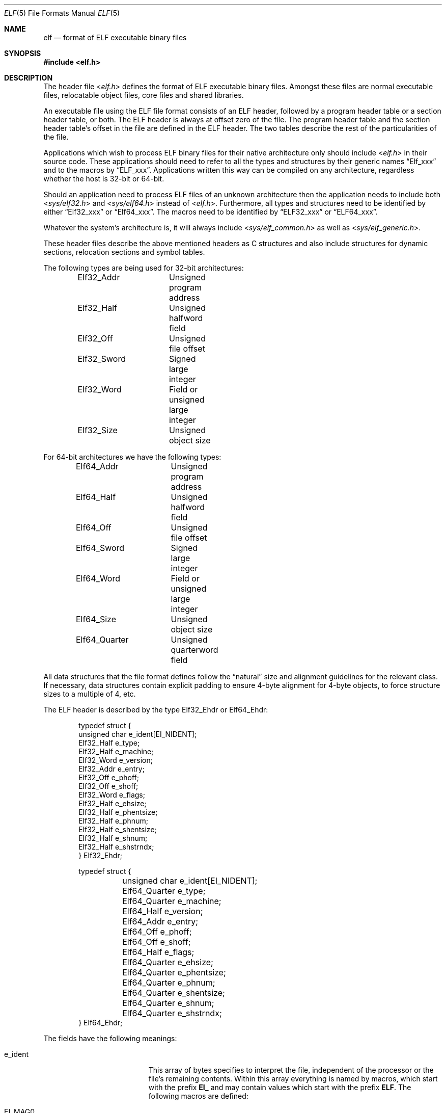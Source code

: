 .\"Copyright (c) 1999 Jeroen Ruigrok van der Werven
.\"All rights reserved.
.\"
.\"Redistribution and use in source and binary forms, with or without
.\"modification, are permitted provided that the following conditions
.\"are met:
.\"1. Redistributions of source code must retain the above copyright
.\"   notice, this list of conditions and the following disclaimer.
.\"2. Redistributions in binary form must reproduce the above copyright
.\"   notice, this list of conditions and the following disclaimer in the
.\"   documentation and/or other materials provided with the distribution.
.\"
.\"THIS SOFTWARE IS PROVIDED BY THE AUTHOR AND CONTRIBUTORS ``AS IS'' AND
.\"ANY EXPRESS OR IMPLIED WARRANTIES, INCLUDING, BUT NOT LIMITED TO, THE
.\"IMPLIED WARRANTIES OF MERCHANTABILITY AND FITNESS FOR A PARTICULAR PURPOSE
.\"ARE DISCLAIMED.  IN NO EVENT SHALL THE AUTHOR OR CONTRIBUTORS BE LIABLE
.\"FOR ANY DIRECT, INDIRECT, INCIDENTAL, SPECIAL, EXEMPLARY, OR CONSEQUENTIAL
.\"DAMAGES (INCLUDING, BUT NOT LIMITED TO, PROCUREMENT OF SUBSTITUTE GOODS
.\"OR SERVICES; LOSS OF USE, DATA, OR PROFITS; OR BUSINESS INTERRUPTION)
.\"HOWEVER CAUSED AND ON ANY THEORY OF LIABILITY, WHETHER IN CONTRACT, STRICT
.\"LIABILITY, OR TORT (INCLUDING NEGLIGENCE OR OTHERWISE) ARISING IN ANY WAY
.\"OUT OF THE USE OF THIS SOFTWARE, EVEN IF ADVISED OF THE POSSIBILITY OF
.\"SUCH DAMAGE.
.\"
.\"	$FreeBSD: src/share/man/man5/elf.5,v 1.6.2.8 2001/12/17 11:30:13 ru Exp $
.\"	$DragonFly: src/share/man/man5/elf.5,v 1.5 2007/07/30 22:11:33 swildner Exp $
.\"
.Dd July 31, 1999
.Dt ELF 5
.Os
.Sh NAME
.Nm elf
.Nd format of ELF executable binary files
.Sh SYNOPSIS
.In elf.h
.Sh DESCRIPTION
The header file
.In elf.h
defines the format of ELF executable binary files.
Amongst these files are
normal executable files, relocatable object files, core files and shared
libraries.
.Pp
An executable file using the ELF file format consists of an ELF header,
followed by a program header table or a section header table, or both.
The ELF header is always at offset zero of the file.
The program header
table and the section header table's offset in the file are defined in the
ELF header.
The two tables describe the rest of the particularities of
the file.
.Pp
Applications which wish to process ELF binary files for their native
architecture only should include
.In elf.h
in their source code.
These applications should need to refer to
all the types and structures by their generic names
.Dq Elf_xxx
and to the macros by
.Dq ELF_xxx .
Applications written this way can be compiled on any architecture,
regardless whether the host is 32-bit or 64-bit.
.Pp
Should an application need to process ELF files of an unknown
architecture then the application needs to include both
.In sys/elf32.h
and
.In sys/elf64.h
instead of
.In elf.h .
Furthermore, all types and structures need to be identified by either
.Dq Elf32_xxx
or
.Dq Elf64_xxx .
The macros need to be identified by
.Dq ELF32_xxx
or
.Dq ELF64_xxx .
.Pp
Whatever the system's architecture is, it will always include
.In sys/elf_common.h
as well as
.In sys/elf_generic.h .
.Pp
These header files describe the above mentioned headers as C structures
and also include structures for dynamic sections, relocation sections and
symbol tables.
.Pp
The following types are being used for 32-bit architectures:
.Bd -literal -offset indent
Elf32_Addr	Unsigned program address
Elf32_Half	Unsigned halfword field
Elf32_Off	Unsigned file offset
Elf32_Sword	Signed large integer
Elf32_Word	Field or unsigned large integer
Elf32_Size	Unsigned object size
.Ed
.Pp
For 64-bit architectures we have the following types:
.Bd -literal -offset indent
Elf64_Addr	Unsigned program address
Elf64_Half	Unsigned halfword field
Elf64_Off	Unsigned file offset
Elf64_Sword	Signed large integer
Elf64_Word	Field or unsigned large integer
Elf64_Size	Unsigned object size
Elf64_Quarter	Unsigned quarterword field
.Ed
.Pp
All data structures that the file format defines follow the
.Dq natural
size and alignment guidelines for the relevant class.
If necessary,
data structures contain explicit padding to ensure 4-byte alignment
for 4-byte objects, to force structure sizes to a multiple of 4, etc.
.Pp
The ELF header is described by the type Elf32_Ehdr or Elf64_Ehdr:
.Bd -literal -offset indent
typedef struct {
        unsigned char   e_ident[EI_NIDENT];
        Elf32_Half      e_type;
        Elf32_Half      e_machine;
        Elf32_Word      e_version;
        Elf32_Addr      e_entry;
        Elf32_Off       e_phoff;
        Elf32_Off       e_shoff;
        Elf32_Word      e_flags;
        Elf32_Half      e_ehsize;
        Elf32_Half      e_phentsize;
        Elf32_Half      e_phnum;
        Elf32_Half      e_shentsize;
        Elf32_Half      e_shnum;
        Elf32_Half      e_shstrndx;
} Elf32_Ehdr;
.Ed
.Pp
.Bd -literal -offset indent
typedef struct {
	unsigned char   e_ident[EI_NIDENT];
	Elf64_Quarter   e_type;
	Elf64_Quarter   e_machine;
	Elf64_Half      e_version;
	Elf64_Addr      e_entry;
	Elf64_Off       e_phoff;
	Elf64_Off       e_shoff;
	Elf64_Half      e_flags;
	Elf64_Quarter   e_ehsize;
	Elf64_Quarter   e_phentsize;
	Elf64_Quarter   e_phnum;
	Elf64_Quarter   e_shentsize;
	Elf64_Quarter   e_shnum;
	Elf64_Quarter   e_shstrndx;
} Elf64_Ehdr;
.Ed
.Pp
The fields have the following meanings:
.Pp
.Bl -tag -width "e_phentsize" -compact -offset indent
.It Dv e_ident
This array of bytes specifies to interpret the file,
independent of the processor or the file's remaining contents.
Within this array everything is named by macros, which start with
the prefix
.Sy EI_
and may contain values which start with the prefix
.Sy ELF .
The following macros are defined:
.Pp
.Bl -tag -width "EI_ABIVERSION" -compact
.It Dv EI_MAG0
The first byte of the magic number.
It must be filled with
.Sy ELFMAG0 .
.It Dv EI_MAG1
The second byte of the magic number.
It must be filled with
.Sy ELFMAG1 .
.It Dv EI_MAG2
The third byte of the magic number.
It must be filled with
.Sy ELFMAG2 .
.It Dv EI_MAG3
The fourth byte of the magic number.
It must be filled with
.Sy ELFMAG3 .
.It Dv EI_CLASS
The fifth byte identifies the architecture for this binary:
.Pp
.Bl -tag -width "ELFCLASSNONE" -compact
.It Dv ELFCLASSNONE
This class is invalid.
.It Dv ELFCLASS32
This defines the 32-bit architecture.
It supports machines with files
and virtual address spaces up to 4 Gigabytes.
.It Dv ELFCLASS64
This defines the 64-bit architecture.
.El
.It Dv EI_DATA
The sixth byte specifies the data encoding of the processor-specific
data in the file.
Currently these encodings are supported:
.Pp
.Bl -tag -width "ELFDATA2LSB" -compact
.It Dv ELFDATANONE
Unknown data format.
.It Dv ELFDATA2LSB
Two's complement, little-endian.
.It Dv ELFDATA2MSB
Two's complement, big-endian.
.El
.It Dv EI_VERSION
The version number of the ELF specification:
.Pp
.Bl -tag -width "EV_CURRENT" -compact
.It Dv EV_NONE
Invalid version.
.It Dv EV_CURRENT
Current version.
.El
.It Dv EI_OSABI
This byte identifies the operating system
and ABI to which the object is targeted.
Some fields in other ELF structures have flags
and values that have platform specific meanings;
the interpretation of those fields is determined by the value of this byte.
The following values are currently defined:
.Pp
.Bl -tag -width "ELFOSABI_STANDALONE" -compact
.It Dv ELFOSABI_SYSV
.At V
ABI.
.It Dv ELFOSABI_HPUX
HP-UX operating system ABI.
.It Dv ELFOSABI_NETBSD
.Nx
operating system ABI.
.It Dv ELFOSABI_LINUX
GNU/Linux operating system ABI.
.It Dv ELFOSABI_HURD
GNU/Hurd operating system ABI.
.It Dv ELFOSABI_86OPEN
86Open Common IA32 ABI.
.It Dv ELFOSABI_SOLARIS
Solaris operating system ABI.
.It Dv ELFOSABI_MONTEREY
Monterey project ABI.
.It Dv ELFOSABI_IRIX
IRIX operating system ABI.
.It Dv ELFOSABI_FREEBSD
.Fx
operating system ABI.
.It Dv ELFOSABI_TRU64
TRU64
.Ux
operating system ABI.
.It Dv ELFOSABI_ARM
ARM architecture ABI.
.It Dv ELFOSABI_STANDALONE
Standalone (embedded) ABI.
.El
.It Dv EI_ABIVERSION
This byte identifies the version of the ABI
to which the object is targeted.
This field is used to distinguish among incompatible versions of an ABI.
The interpretation of this version number
is dependent on the ABI identified by the EI_OSABI field.
Applications conforming to this specification use the value 0.
.It Dv EI_PAD
Start of padding.
These bytes are reserved and set to zero.
Programs
which read them should ignore them.
The value for EI_PAD will change in
the future if currently unused bytes are given meanings.
.It Dv EI_BRAND
Start of architecture identification.
.It Dv EI_NIDENT
The size of the e_ident array.
.El
.Pp
.It Dv e_type
This member of the structure identifies the object file type:
.Pp
.Bl -tag -width "ET_NONE" -compact
.It Dv ET_NONE
An unknown type.
.It Dv ET_REL
A relocatable file.
.It Dv ET_EXEC
An executable file.
.It Dv ET_DYN
A shared object.
.It Dv ET_CORE
A core file.
.El
.Pp
.It Dv e_machine
This member specifies the required architecture for an individual file:
.Pp
.Bl -tag -width "EM_MIPS_RS4_BE" -compact
.It Dv EM_NONE
An unknown machine.
.It Dv EM_M32
AT&T WE 32100.
.It Dv EM_SPARC
Sun Microsystems SPARC.
.It Dv EM_386
Intel 80386.
.It Dv EM_68K
Motorola 68000.
.It Dv EM_88K
Motorola 88000.
.It Dv EM_860
Intel 80860.
.It Dv EM_MIPS
MIPS RS3000 (big-endian only).
.It Dv EM_MIPS_RS4_BE
MIPS RS4000 (big-endian only).
.It Dv EM_SPARC64
SPARC v9 64-bit unofficial.
.It Dv EM_PARISC
HPPA.
.It Dv EM_PPC
PowerPC.
.It Dv EM_ALPHA
Compaq [DEC] Alpha.
.El
.Pp
.It Dv e_version
This member identifies the file version:
.Pp
.Bl -tag -width "EV_CURRENT" -compact
.It Dv EV_NONE
Invalid version
.It Dv EV_CURRENT
Current version
.El
.It Dv e_entry
This member gives the virtual address to which the system first transfers
control, thus starting the process.
If the file has no associated entry
point, this member holds zero.
.It Dv e_phoff
This member holds the program header table's file offset in bytes.
If
the file has no program header table, this member holds zero.
.It Dv e_shoff
This member holds the section header table's file offset in bytes.
If the
file has no section header table this member holds zero.
.It Dv e_flags
This member holds processor-specific flags associated with the file.
Flag
names take the form EF_`machine_flag'. Currently no flags have been defined.
.It Dv e_ehsize
This member holds the ELF header's size in bytes.
.It Dv e_phentsize
This member holds the size in bytes of one entry in the file's program header
table; all entries are the same size.
.It Dv e_phnum
This member holds the number of entries in the program header
table.
Thus the product of
.Sy e_phentsize
and
.Sy e_phnum
gives the table's size
in bytes.
If a file has no program header,
.Sy e_phnum
holds the value zero.
.It Dv e_shentsize
This member holds a sections header's size in bytes.
A section header is one
entry in the section header table; all entries are the same size.
.It Dv e_shnum
This member holds the number of entries in the section header table.
Thus
the product of
.Sy e_shentsize
and
.Sy e_shnum
gives the section header table's size in bytes.
If a file has no section
header table,
.Sy e_shnum
holds the value of zero.
.It Dv e_shstrndx
This member holds the section header table index of the entry associated
with the section name string table.
If the file has no section name string
table, this member holds the value
.Sy SHN_UNDEF .
.Pp
.Bl -tag -width "SHN_LORESERVE" -compact
.It Dv SHN_UNDEF
This value marks an undefined, missing, irrelevant, or otherwise meaningless
section reference.
For example, a symbol
.Dq defined
relative to section number
.Sy SHN_UNDEF
is an undefined symbol.
.It Dv SHN_LORESERVE
This value specifies the lower bound of the range of reserved indexes.
.It Dv SHN_LOPROC
This value up to and including
.Sy SHN_HIPROC
are reserved for processor-specific semantics.
.It Dv SHN_HIPROC
This value down to and including
.Sy SHN_LOPROC
are reserved for processor-specific semantics.
.It Dv SHN_ABS
This value specifies absolute values for the corresponding reference.
For
example, symbols defined relative to section number
.Sy SHN_ABS
have absolute values and are not affected by relocation.
.It Dv SHN_COMMON
Symbols defined relative to this section are common symbols, such as Fortran
COMMON or unallocated C external variables.
.It Dv SHN_HIRESERVE
This value specifies the upper bound of the range of the range of reserved
indices between
.Sy SHN_LORESERVE
and
.Sy SHN_HIRESERVE ,
inclusive; the values do
not reference the section header table.
That is, the section header table
does
.Em not
contain entries for the reserved indices.
.El
.El
.Pp
An executable or shared object file's program header table is an array of
structures, each describing a segment or other information the system needs
to prepare the program for execution.
An object file
.Em segment
contains one or more
.Em sections .
Program headers are meaningful only for executable and shared object files.
A file specifies its own program header size with the ELF header's
.Sy e_phentsize
and
.Sy e_phnum
members.
As with the Elf executable header, the program header
also has different versions depending on the architecture:
.Pp
.Bd -literal -offset indent
typedef struct {
        Elf32_Word      p_type;
        Elf32_Off       p_offset;
        Elf32_Addr      p_vaddr;
        Elf32_Addr      p_paddr;
        Elf32_Size      p_filesz;
        Elf32_Size      p_memsz;
        Elf32_Word      p_flags;
        Elf32_Size      p_align;
} Elf32_Phdr;
.Ed
.Pp
.Bd -literal -offset indent
typedef struct {
        Elf64_Half      p_type;
        Elf64_Half      p_flags;
        Elf64_Off       p_offset;
        Elf64_Addr      p_vaddr;
        Elf64_Addr      p_paddr;
        Elf64_Size      p_filesz;
        Elf64_Size      p_memsz;
        Elf64_Size      p_align;
} Elf64_Phdr;
.Ed
.Pp
The main difference between the 32-bit and the 64-bit program header lies
only in the location of a
.Sy p_flags
member in the total struct.
.Pp
.Bl -tag -width "p_offset" -compact -offset indent
.It Dv p_type
This member of the Phdr struct tells what kind of segment this array
element describes or how to interpret the array element's information.
.Bl -tag -width "PT_DYNAMIC" -compact
.Pp
.It Dv PT_NULL
The array element is unused and the other members' values are undefined.
This lets the program header have ignored entries.
.It Dv PT_LOAD
The array element specifies a loadable segment, described by
.Sy p_filesz
and
.Sy p_memsz .
The bytes from the file are mapped to the beginning of the memory
segment.
If the segment's memory size
.Pq Sy p_memsz
is larger than the file size
.Pq Sy p_filesz ,
the
.Dq extra
bytes are defined to hold the value 0 and to follow the segment's
initialized area.
The file size may not be larger than the memory size.
Loadable segment entries in the program header table appear in ascending
order, sorted on the
.Sy p_vaddr
member.
.It Dv PT_DYNAMIC
The array element specifies dynamic linking information.
.It Dv PT_INTERP
The array element specifies the location and size of a null-terminated
path name to invoke as an interpreter.
This segment type is meaningful
only for executable files (though it may occur for shared objects). However
it may not occur more than once in a file.
If it is present it must precede
any loadable segment entry.
.It Dv PT_NOTE
The array element specifies the location and size for auxiliary information.
.It Dv PT_SHLIB
This segment type is reserved but has unspecified semantics.
Programs that
contain an array element of this type do not conform to the ABI.
.It Dv PT_PHDR
The array element, if present, specifies the location and size of the program
header table itself, both in the file and in the memory image of the program.
This segment type may not occur more than once in a file.
Moreover, it may
only occur if the program header table is part of the memory image of the
program.
If it is present it must precede any loadable segment entry.
.It Dv PT_LOPROC
This value up to and including
.Sy PT_HIPROC
are reserved for processor-specific semantics.
.It Dv PT_HIPROC
This value down to and including
.Sy PT_LOPROC
are reserved for processor-specific semantics.
.El
.Pp
.It Dv p_offset
This member holds the offset from the beginning of the file at which
the first byte of the of the segment resides.
.It Dv p_vaddr
This member holds the virtual address at which the first byte of the
segment resides in memory.
.It Dv p_paddr
On systems for which physical addressing is relevant, this member is
reserved for the segment's physical address.
Under
.Bx
this member is
not used and must be zero.
.It Dv p_filesz
This member holds the number of bytes in the file image of the segment.
It may be zero.
.It Dv p_memsz
This member holds the number of bytes in the memory image of the segment.
It may be zero.
.It Dv p_flags
This member holds flags relevant to the segment:
.Pp
.Bl -tag -width "PF_X" -compact
.It Dv PF_X
An executable segment.
.It Dv PF_W
A writable segment.
.It Dv PF_R
A readable segment.
.El
.Pp
A text segment commonly has the flags
.Sy PF_X
and
.Sy PF_R .
A data segment commonly has
.Sy PF_X ,
.Sy PF_W
and
.Sy PF_R .
.It Dv p_align
This member holds the value to which the segments are aligned in memory
and in the file.
Loadable process segments must have congruent values for
.Sy p_vaddr
and
.Sy p_offset ,
modulo the page size.
Values of zero and one mean no alignment is required.
Otherwise,
.Sy p_align
should be a positive, integral power of two, and
.Sy p_vaddr
should equal
.Sy p_offset ,
modulo
.Sy p_align .
.El
.Pp
An file's section header table lets one locate all the file's sections.
The
section header table is an array of Elf32_Shdr or Elf64_Shdr structures.
The
ELF header's
.Sy e_shoff
member gives the byte offset from the beginning of the file to the section
header table.
.Sy e_shnum
holds the number of entries the section header table contains.
.Sy e_shentsize
holds the size in bytes of each entry.
.Pp
A section header table index is a subscript into this array.
Some section
header table indices are reserved.
An object file does not have sections for
these special indices:
.Pp
.Bl -tag -width "SHN_LORESERVE" -compact
.It Dv SHN_UNDEF
This value marks an undefined, missing, irrelevant or otherwise meaningless
section reference.
.It Dv SHN_LORESERVE
This value specifies the lower bound of the range of reserved indices.
.It Dv SHN_LOPROC
This value up to and including
.Sy SHN_HIPROC
are reserved for processor-specific semantics.
.It Dv SHN_HIPROC
This value down to and including
.Sy SHN_LOPROC
are reserved for processor-specific semantics.
.It Dv SHN_ABS
This value specifies absolute values for the corresponding reference.
For
example, symbols defined relative to section number
.Sy SHN_ABS
have absolute values and are not affected by relocation.
.It Dv SHN_COMMON
Symbols defined relative to this section are common symbols, such as FORTRAN
COMMON or unallocated C external variables.
.It Dv SHN_HIRESERVE
This value specifies the upper bound of the range of reserved indices.
The
system reserves indices between
.Sy SHN_LORESERVE
and
.Sy SHN_HIRESERVE ,
inclusive.
The section header table does not contain entries for the
reserved indices.
.El
.Pp
The section header has the following structure:
.Bd -literal -offset indent
typedef struct {
	Elf32_Word      sh_name;
	Elf32_Word      sh_type;
	Elf32_Word      sh_flags;
	Elf32_Addr      sh_addr;
	Elf32_Off       sh_offset;
	Elf32_Size      sh_size;
	Elf32_Word      sh_link;
	Elf32_Word      sh_info;
	Elf32_Size      sh_addralign;
	Elf32_Size      sh_entsize;
} Elf32_Shdr;
.Ed
.Pp
.Bd -literal -offset indent
typedef struct {
	Elf64_Half      sh_name;
	Elf64_Half      sh_type;
	Elf64_Size      sh_flags;
	Elf64_Addr      sh_addr;
	Elf64_Off       sh_offset;
	Elf64_Size      sh_size;
	Elf64_Half      sh_link;
	Elf64_Half      sh_info;
	Elf64_Size      sh_addralign;
	Elf64_Size      sh_entsize;
} Elf64_Shdr;
.Ed
.Pp
.Bl -tag -width "sh_addralign" -compact
.It Dv sh_name
This member specifies the name of the section.
Its value is an index
into the section header string table section, giving the location of
a null-terminated string.
.It Dv sh_type
This member categorizes the section's contents and semantics.
.Pp
.Bl -tag -width "SHT_PROGBITS" -compact
.It Dv SHT_NULL
This value marks the section header as inactive.
It does not
have an associated section.
Other members of the section header
have undefined values.
.It Dv SHT_PROGBITS
The section holds information defined by the program, whose
format and meaning are determined solely by the program.
.It Dv SHT_SYMTAB
This section holds a symbol table.
Typically,
.Sy SHT_SYMTAB
provides symbols for link editing, though it may also be used
for dynamic linking.
As a complete symbol table, it may contain
many symbols unnecessary for dynamic linking.
An object file can
also contain a
.Sy SHN_DYNSYM
section.
.It Dv SHT_STRTAB
This section holds a string table.
An object file may have multiple
string table sections.
.It Dv SHT_RELA
This section holds relocation entries with explicit addends, such
as type
.Sy Elf32_Rela
for the 32-bit class of object files.
An object may have multiple
relocation sections.
.It Dv SHT_HASH
This section holds a symbol hash table.
All object participating in
dynamic linking must contain a symbol hash table.
An object file may
have only one hash table.
.It Dv SHT_DYNAMIC
This section holds information for dynamic linking.
An object file may
have only one dynamic section.
.It Dv SHT_NOTE
This section holds information that marks the file in some way.
.It Dv SHT_NOBITS
A section of this type occupies no space in the file but otherwise
resembles
.Sy SHN_PROGBITS .
Although this section contains no bytes, the
.Sy sh_offset
member contains the conceptual file offset.
.It Dv SHT_REL
This section holds relocation offsets without explicit addends, such
as type
.Sy Elf32_Rel
for the 32-bit class of object files.
An object file may have multiple
relocation sections.
.It Dv SHT_SHLIB
This section is reserved but has unspecified semantics.
.It Dv SHT_DYNSYM
This section holds a minimal set of dynamic linking symbols.
An
object file can also contain a
.Sy SHN_SYMTAB
section.
.It Dv SHT_LOPROC
This value up to and including
.Sy SHT_HIPROC
are reserved for processor-specific semantics.
.It Dv SHT_HIPROC
This value down to and including
.Sy SHT_LOPROC
are reserved for processor-specific semantics.
.It Dv SHT_LOUSER
This value specifies the lower bound of the range of indices reserved for
application programs.
.It Dv SHT_HIUSER
This value specifies the upper bound of the range of indices reserved for
application programs.
Section types between
.Sy SHT_LOUSER
and
.Sy SHT_HIUSER
may be used by the application, without conflicting with current or future
system-defined section types.
.El
.Pp
.It Dv sh_flags
Sections support one-bit flags that describe miscellaneous attributes.
If a flag bit is set in
.Sy sh_flags ,
the attribute is
.Dq on
for the section.
Otherwise, the attribute is
.Dq off
or does not apply.
Undefined attributes are set to zero.
.Pp
.Bl -tag -width "SHF_EXECINSTR" -compact
.It Dv SHF_WRITE
This section contains data that should be writable during process
execution.
.It Dv SHF_ALLOC
The section occupies memory during process execution.
Some control
sections do not reside in the memory image of an object file.
This
attribute is off for those sections.
.It Dv SHF_EXECINSTR
The section contains executable machine instructions.
.It Dv SHF_MASKPROC
All bits included in this mask are reserved for processor-specific
semantics.
.El
.Pp
.It Dv sh_addr
If the section will appear in the memory image of a process, this member
holds the address at which the section's first byte should reside.
Otherwise, the member contains zero.
.It Dv sh_offset
This member's value holds the byte offset from the beginning of the file
to the first byte in the section.
One section type,
.Sy SHT_NOBITS ,
occupies no space in the file, and its
.Sy sh_offset
member locates the conceptual placement in the file.
.It Dv sh_size
This member holds the section's size in bytes.
Unless the section type
is
.Sy SHT_NOBITS ,
the section occupies
.Sy sh_size
bytes in the file.
A section of type
.Sy SHT_NOBITS
may have a non-zero size, but it occupies no space in the file.
.It Dv sh_link
This member holds a section header table index link, whose interpretation
depends on the section type.
.It Dv sh_info
This member holds extra information, whose interpretation depends on the
section type.
.It Dv sh_addralign
Some sections have address alignment constraints.
If a section holds a
doubleword, the system must ensure doubleword alignment for the entire
section.
That is, the value of
.Sy sh_addr
must be congruent to zero, modulo the value of
.Sy sh_addralign .
Only zero and positive integral powers of two are allowed.
Values of zero
or one mean the section has no alignment constraints.
.It Dv sh_entsize
Some sections hold a table of fixed-sized entries, such as a symbol table.
For such a section, this member gives the size in bytes for each entry.
This member contains zero if the section does not hold a table of
fixed-size entries.
.El
.Pp
Various sections hold program and control information:
.Bl -tag -width ".shstrtab" -compact
.It .bss
This section holds uninitialized data that contributes to the program's
memory image.
By definition, the system initializes the data with zeros
when the program begins to run.
This section is of type
.Sy SHT_NOBITS .
The attributes types are
.Sy SHF_ALLOC
and
.Sy SHF_WRITE .
.It .comment
This section holds version control information.
This section is of type
.Sy SHT_PROGBITS .
No attribute types are used.
.It .data
This section holds initialized data that contribute to the program's
memory image.
This section is of type
.Sy SHT_PROGBITS .
The attribute types are
.Sy SHF_ALLOC
and
.Sy SHF_WRITE .
.It .data1
This section holds initialized data that contribute to the program's
memory image.
This section is of type
.Sy SHT_PROGBITS .
The attribute types are
.Sy SHF_ALLOC
and
.Sy SHF_WRITE .
.It .debug
This section holds information for symbolic debugging.
The contents
are unspecified.
This section is of type
.Sy SHT_PROGBITS .
No attribute types are used.
.It .dynamic
This section holds dynamic linking information.
The section's attributes
will include the
.Sy SHF_ALLOC
bit.
Whether the
.Sy SHF_WRITE
bit is set is processor-specific.
This section is of type
.Sy SHT_DYNAMIC .
See the attributes above.
.It .dynstr
This section holds strings needed for dynamic linking, most commonly
the strings that represent the names associated with symbol table entries.
This section is of type
.Sy SHT_STRTAB .
The attribute type used is
.Sy SHF_ALLOC .
.It .dynsym
This section holds the dynamic linking symbol table.
This section is of type
.Sy SHT_DYNSYM .
The attribute used is
.Sy SHF_ALLOC .
.It .fini
This section holds executable instructions that contribute to the process
termination code.
When a program exits normally the system arranges to
execute the code in this section.
This section is of type
.Sy SHT_PROGBITS .
The attributes used are
.Sy SHF_ALLOC
and
.Sy SHF_EXECINSTR .
.It .got
This section holds the global offset table.
This section is of type
.Sy SHT_PROGBITS .
The attributes are processor-specific.
.It .hash
This section holds a symbol hash table.
This section is of type
.Sy SHT_HASH .
The attribute used is
.Sy SHF_ALLOC .
.It .init
This section holds executable instructions that contribute to the process
initialization code.
When a program starts to run the system arranges to
execute the code in this section before calling the main program entry point.
This section is of type
.Sy SHT_PROGBITS .
The attributes used are
.Sy SHF_ALLOC
and
.Sy SHF_EXECINSTR .
.It .interp
This section holds the pathname of a program interpreter.
If the file has
a loadable segment that includes the section, the section's attributes will
include the
.Sy SHF_ALLOC
bit.
Otherwise, that bit will be off.
This section is of type
.Sy SHT_PROGBITS .
.It .line
This section holds line number information for symbolic debugging, which
describes the correspondence between the program source and the machine code.
The contents are unspecified.
This section is of type
.Sy SHT_PROGBITS .
No attribute types are used.
.It .note
This section holds information in the
.Dq Note Section
format described below.
This section is of type
.Sy SHT_NOTE .
No attribute types are used.
.It .plt
This section holds the procedure linkage table.
This section is of type
.Sy SHT_PROGBITS .
The attributes are processor-specific.
.It .relNAME
This section holds relocation information as described below.
If the file
has a loadable segment that includes relocation, the section's attributes
will include the
.Sy SHF_ALLOC
bit.
Otherwise the bit will be off.
By convention,
.Dq NAME
is supplied by the section to which the relocations apply.
Thus a relocation
section for
.Sy .text
normally would have the name
.Sy .rel.text .
This section is of type
.Sy SHT_REL .
.It .relaNAME
This section holds relocation information as described below.
If the file
has a loadable segment that includes relocation, the section's attributes
will include the
.Sy SHF_ALLOC
bit.
Otherwise the bit will be off.
By convention,
.Dq NAME
is supplied by the section to which the relocations apply.
Thus a relocation
section for
.Sy .text
normally would have the name
.Sy .rela.text .
This section is of type
.Sy SHT_RELA .
.It .rodata
This section holds read-only data that typically contributes to a
non-writable segment in the process image.
This section is of type
.Sy SHT_PROGBITS .
The attribute used is
.Sy SHF_ALLOC .
.It .rodata1
This section hold read-only data that typically contributes to a
non-writable segment in the process image.
This section is of type
.Sy SHT_PROGBITS .
The attribute used is
.Sy SHF_ALLOC .
.It .shstrtab
This section holds section names.
This section is of type
.Sy SHT_STRTAB .
No attribute types are used.
.It .strtab
This section holds strings, most commonly the strings that represent the
names associated with symbol table entries.
If the file has a loadable
segment that includes the symbol string table, the section's attributes
will include the
.Sy SHF_ALLOC
bit.
Otherwise the bit will be off.
This section is of type
.Sy SHT_STRTAB .
.It .symtab
This section holds a symbol table.
If the file has a loadable segment
that includes the symbol table, the section's attributes will include
the
.Sy SHF_ALLOC
bit.
Otherwise the bit will be off.
This section is of type
.Sy SHT_SYMTAB .
.It .text
This section holds the
.Dq text ,
or executable instructions, of a program.
This section is of type
.Sy SHT_PROGBITS .
The attributes used are
.Sy SHF_ALLOC
and
.Sy SHF_EXECINSTR .
.El
.Pp
String table sections hold null-terminated character sequences, commonly
called strings.
The object file uses these strings to represent symbol
and section names.
One references a string as an index into the string
table section.
The first byte, which is index zero, is defined to hold
a null character.
Similarly, a string table's last byte is defined to
hold a null character, ensuring null termination for all strings.
.Pp
An object file's symbol table holds information needed to locate and
relocate a program's symbolic definitions and references.
A symbol table
index is a subscript into this array.
.Pp
.Bd -literal -offset indent
typedef struct {
	Elf32_Word      st_name;
	Elf32_Addr      st_value;
	Elf32_Size      st_size;
	unsigned char   st_info;
	unsigned char   st_other;
	Elf32_Half      st_shndx;
} Elf32_Sym;
.Ed
.Pp
.Bd -literal -offset indent
typedef struct {
	Elf64_Half      st_name;
	unsigned char   st_info;
	unsigned char   st_other;
	Elf64_Quarter   st_shndx;
	Elf64_Addr      st_value;
	Elf64_Size      st_size;
} Elf64_Sym;
.Ed
.Pp
.Bl -tag -width "st_value" -compact
.It Dv st_name
This member holds an index into the object file's symbol string table,
which holds character representations of the symbol names.
If the value
is non-zero, it represents a string table index that gives the symbol
name.
Otherwise, the symbol table has no name.
.It Dv st_value
This member gives the value of the associated symbol.
.It Dv st_size
Many symbols have associated sizes.
This member holds zero if the symbol
has no size or an unknown size.
.It Dv st_info
This member specifies the symbol's type and binding attributes:
.Pp
.Bl -tag -width "STT_SECTION" -compact
.It Dv STT_NOTYPE
The symbol's type is not defined.
.It Dv STT_OBJECT
The symbol is associated with a data object.
.It Dv STT_FUNC
The symbol is associated with a function or other executable code.
.It Dv STT_SECTION
The symbol is associated with a section.
Symbol table entries of
this type exist primarily for relocation and normally have
.Sy STB_LOCAL
bindings.
.It Dv STT_FILE
By convention the symbol's name gives the name of the source file
associated with the object file.
A file symbol has
.Sy STB_LOCAL
bindings, its section index is
.Sy SHN_ABS ,
and it precedes the other
.Sy STB_LOCAL
symbols of the file, if it is present.
.It Dv STT_LOPROC
This value up to and including
.Sy STT_HIPROC
are reserved for processor-specific semantics.
.It Dv STT_HIPROC
This value down to and including
.Sy STT_LOPROC
are reserved for processor-specific semantics.
.El
.Pp
.Bl -tag -width "STB_GLOBAL" -compact
.It Dv STB_LOCAL
Local symbols are not visible outside the object file containing their
definition.
Local symbols of the same name may exist in multiple file
without interfering with each other.
.It Dv STB_GLOBAL
Global symbols are visible to all object files being combined.
One file's
definition of a global symbol will satisfy another file's undefined
reference to the same symbol.
.It Dv STB_WEAK
Weak symbols resemble global symbols, but their definitions have lower
precedence.
.It Dv STB_LOPROC
This value up to and including
.Sy STB_HIPROC
are reserved for processor-specific semantics.
.It Dv STB_HIPROC
This value down to and including
.Sy STB_LOPROC
are reserved for processor-specific semantics.
.Pp
There are macros for packing and unpacking the binding and type fields:
.Pp
.Bl -tag -width "ELF32_ST_INFO(bind, type)" -compact
.It Xo
.Fn ELF32_ST_BIND info
.Xc
or
.Fn ELF64_ST_BIND info
extract a binding from an st_info value.
.It Xo
.Fn ELF64_ST_TYPE info
.Xc
or
.Fn ELF32_ST_TYPE info
extract a type from an st_info value.
.It Xo
.Fn ELF32_ST_INFO bind type
.Xc
or
.Fn ELF64_ST_INFO bind type
convert a binding and a type into an st_info value.
.El
.El
.Pp
.It Dv st_other
This member currently holds zero and has no defined meaning.
.It Dv st_shndx
Every symbol table entry is
.Dq defined
in relation to some action.
This member holds the relevant section
header table index.
.El
.Pp
Relocation is the process of connecting symbolic references with
symbolic definitions.
Relocatable files must have information that
describes how to modify their section contents, thus allowing executable
and shared object files to hold the right information for a process'
program image.
Relocation entries are these data.
.Pp
Relocation structures that do not need an addend:
.Pp
.Bd -literal -offset indent
typedef struct {
	Elf32_Addr      r_offset;
	Elf32_Word      r_info;
} Elf32_Rel;
.Ed
.Bd -literal -offset indent
typedef struct {
	Elf64_Addr      r_offset;
	Elf64_Size      r_info;
} Elf64_Rel;
.Ed
.Pp
Relocation structures that need an addend:
.Pp
.Bd -literal -offset indent
typedef struct {
	Elf32_Addr      r_offset;
	Elf32_Word      r_info;
	Elf32_Sword     r_addend;
} Elf32_Rela;
.Ed
.Bd -literal -offset indent
typedef struct {
	Elf64_Addr      r_offset;
	Elf64_Size      r_info;
	Elf64_Off       r_addend;
} Elf64_Rela;
.Ed
.Pp
.Bl -tag -width "r_offset" -compact
.It Dv r_offset
This member gives the location at which to apply the relocation action.
For a relocatable file, the value is the byte offset from the beginning
of the section to the storage unit affected by the relocation.
For an
executable file or shared object, the value is the virtual address of
the storage unit affected by the relocation.
.It Dv r_info
This member gives both the symbol table index with respect to which the
relocation must be made and the type of relocation to apply.
Relocation
types are processor-specific.
When the text refers to a relocation
entry's relocation type or symbol table index, it means the result of
applying
.Sy ELF_[32|64]_R_TYPE
or
.Sy ELF[32|64]_R_SYM ,
respectively to the entry's
.Sy r_info
member.
.It Dv r_addend
This member specifies a constant addend used to compute the value to be
stored into the relocatable field.
.El
.Sh SEE ALSO
.Xr as 1 ,
.Xr gdb 1 ,
.Xr ld 1 ,
.Xr objdump 1 ,
.Xr execve 2 ,
.Xr core 5
.Rs
.%A Hewlett Packard
.%B Elf-64 Object File Format
.Re
.Rs
.%A Santa Cruz Operation
.%B System V Application Binary Interface
.Re
.Rs
.%A Unix System Laboratories
.%T Object Files
.%B "Executable and Linking Format (ELF)"
.Re
.Sh HISTORY
The ELF header files made their appearance in
.Fx 2.2.6 .
ELF in itself first appeared in
.At V .
The ELF format is an adopted standard.
.Sh AUTHORS
This manual page was written by
.An Jeroen Ruigrok van der Werven
.Aq asmodai@FreeBSD.org
with inspiration from BSDi's
.Bsx
.Xr elf 5
manpage.
